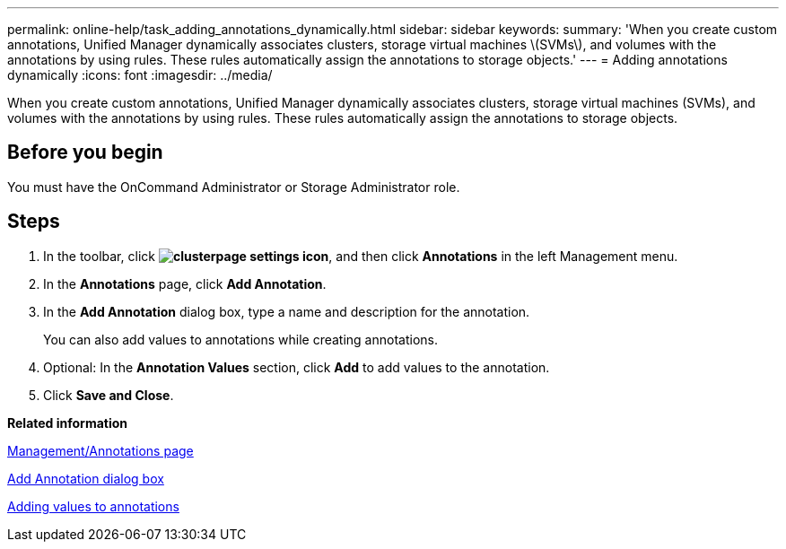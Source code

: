 ---
permalink: online-help/task_adding_annotations_dynamically.html
sidebar: sidebar
keywords: 
summary: 'When you create custom annotations, Unified Manager dynamically associates clusters, storage virtual machines \(SVMs\), and volumes with the annotations by using rules. These rules automatically assign the annotations to storage objects.'
---
= Adding annotations dynamically
:icons: font
:imagesdir: ../media/

[.lead]
When you create custom annotations, Unified Manager dynamically associates clusters, storage virtual machines (SVMs), and volumes with the annotations by using rules. These rules automatically assign the annotations to storage objects.

== Before you begin

You must have the OnCommand Administrator or Storage Administrator role.

== Steps

. In the toolbar, click *image:../media/clusterpage_settings_icon.gif[]*, and then click *Annotations* in the left Management menu.
. In the *Annotations* page, click *Add Annotation*.
. In the *Add Annotation* dialog box, type a name and description for the annotation.
+
You can also add values to annotations while creating annotations.

. Optional: In the *Annotation Values* section, click *Add* to add values to the annotation.
. Click *Save and Close*.

*Related information*

xref:reference_management_annotations_page.adoc[Management/Annotations page]

xref:reference_add_annotation_dialog_box.adoc[Add Annotation dialog box]

xref:task_adding_values_to_annotations.adoc[Adding values to annotations]
